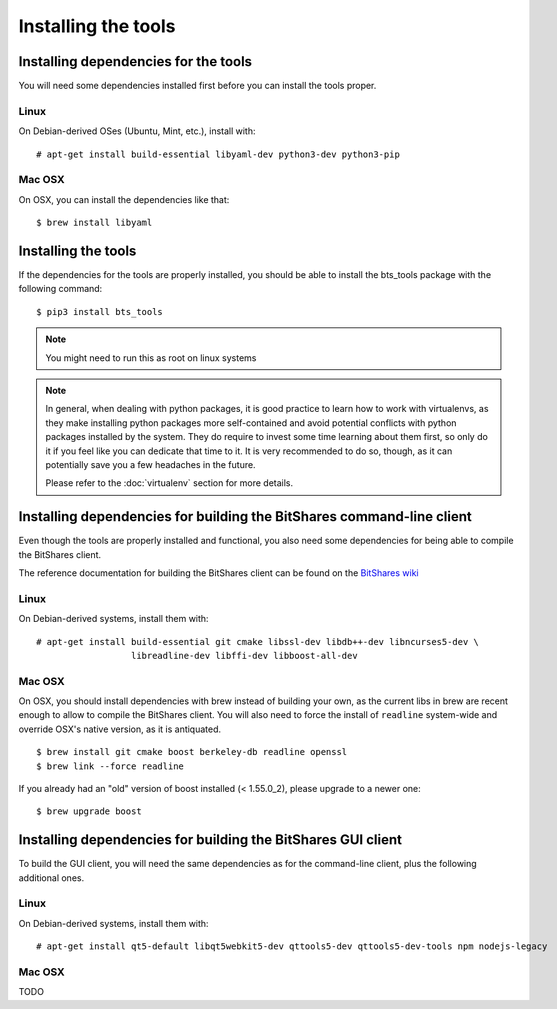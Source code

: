 
Installing the tools
====================


Installing dependencies for the tools
-------------------------------------

You will need some dependencies installed first before you can install the
tools proper.

Linux
~~~~~

On Debian-derived OSes (Ubuntu, Mint, etc.), install with::

      # apt-get install build-essential libyaml-dev python3-dev python3-pip

Mac OSX
~~~~~~~

On OSX, you can install the dependencies like that::

      $ brew install libyaml


Installing the tools
--------------------

If the dependencies for the tools are properly installed, you should be able
to install the bts_tools package with the following command::

    $ pip3 install bts_tools

.. note:: You might need to run this as root on linux systems


.. note:: In general, when dealing with python packages, it is good practice to learn how
   to work with virtualenvs, as they make installing python packages more
   self-contained and avoid potential conflicts with python packages installed by
   the system. They do require to invest some time learning about them first, so
   only do it if you feel like you can dedicate that time to it. It is very
   recommended to do so, though, as it can potentially save you a few headaches in
   the future.

   Please refer to the :doc:`virtualenv` section for more details.




Installing dependencies for building the BitShares command-line client
----------------------------------------------------------------------

Even though the tools are properly installed and functional, you also need some
dependencies for being able to compile the BitShares client.

The reference documentation for building the BitShares client can be found on
the `BitShares wiki`_

Linux
~~~~~

On Debian-derived systems, install them with::

    # apt-get install build-essential git cmake libssl-dev libdb++-dev libncurses5-dev \
                      libreadline-dev libffi-dev libboost-all-dev

Mac OSX
~~~~~~~

On OSX, you should install dependencies with brew instead of building your own,
as the current libs in brew are recent enough to allow to compile the BitShares
client. You will also need to force the install of ``readline`` system-wide and
override OSX's native version, as it is antiquated.

::

    $ brew install git cmake boost berkeley-db readline openssl
    $ brew link --force readline


If you already had an "old" version of boost installed (< 1.55.0_2), please upgrade to a
newer one::

    $ brew upgrade boost



Installing dependencies for building the BitShares GUI client
-------------------------------------------------------------

To build the GUI client, you will need the same dependencies as for the command-line client,
plus the following additional ones.

Linux
~~~~~

On Debian-derived systems, install them with::

    # apt-get install qt5-default libqt5webkit5-dev qttools5-dev qttools5-dev-tools npm nodejs-legacy


Mac OSX
~~~~~~~

TODO


.. _BitShares wiki: http://wiki.bitshares.org/index.php/Developer/Build
